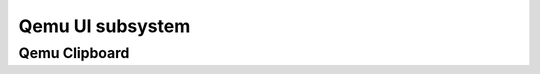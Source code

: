 =================
Qemu UI subsystem
=================

Qemu Clipboard
--------------

.. kernel-doc:: include/ui/clipboard.h
